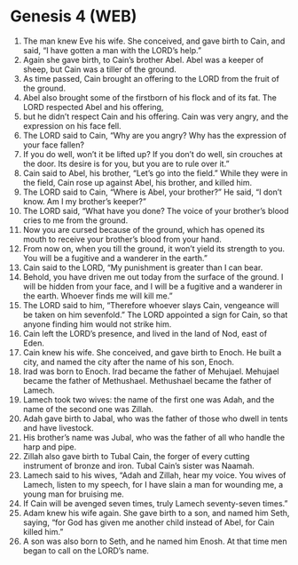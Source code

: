 * Genesis 4 (WEB)
:PROPERTIES:
:ID: WEB/01-GEN04
:END:

1. The man knew Eve his wife. She conceived, and gave birth to Cain, and said, “I have gotten a man with the LORD’s help.”
2. Again she gave birth, to Cain’s brother Abel. Abel was a keeper of sheep, but Cain was a tiller of the ground.
3. As time passed, Cain brought an offering to the LORD from the fruit of the ground.
4. Abel also brought some of the firstborn of his flock and of its fat. The LORD respected Abel and his offering,
5. but he didn’t respect Cain and his offering. Cain was very angry, and the expression on his face fell.
6. The LORD said to Cain, “Why are you angry? Why has the expression of your face fallen?
7. If you do well, won’t it be lifted up? If you don’t do well, sin crouches at the door. Its desire is for you, but you are to rule over it.”
8. Cain said to Abel, his brother, “Let’s go into the field.” While they were in the field, Cain rose up against Abel, his brother, and killed him.
9. The LORD said to Cain, “Where is Abel, your brother?” He said, “I don’t know. Am I my brother’s keeper?”
10. The LORD said, “What have you done? The voice of your brother’s blood cries to me from the ground.
11. Now you are cursed because of the ground, which has opened its mouth to receive your brother’s blood from your hand.
12. From now on, when you till the ground, it won’t yield its strength to you. You will be a fugitive and a wanderer in the earth.”
13. Cain said to the LORD, “My punishment is greater than I can bear.
14. Behold, you have driven me out today from the surface of the ground. I will be hidden from your face, and I will be a fugitive and a wanderer in the earth. Whoever finds me will kill me.”
15. The LORD said to him, “Therefore whoever slays Cain, vengeance will be taken on him sevenfold.” The LORD appointed a sign for Cain, so that anyone finding him would not strike him.
16. Cain left the LORD’s presence, and lived in the land of Nod, east of Eden.
17. Cain knew his wife. She conceived, and gave birth to Enoch. He built a city, and named the city after the name of his son, Enoch.
18. Irad was born to Enoch. Irad became the father of Mehujael. Mehujael became the father of Methushael. Methushael became the father of Lamech.
19. Lamech took two wives: the name of the first one was Adah, and the name of the second one was Zillah.
20. Adah gave birth to Jabal, who was the father of those who dwell in tents and have livestock.
21. His brother’s name was Jubal, who was the father of all who handle the harp and pipe.
22. Zillah also gave birth to Tubal Cain, the forger of every cutting instrument of bronze and iron. Tubal Cain’s sister was Naamah.
23. Lamech said to his wives, “Adah and Zillah, hear my voice. You wives of Lamech, listen to my speech, for I have slain a man for wounding me, a young man for bruising me.
24. If Cain will be avenged seven times, truly Lamech seventy-seven times.”
25. Adam knew his wife again. She gave birth to a son, and named him Seth, saying, “for God has given me another child instead of Abel, for Cain killed him.”
26. A son was also born to Seth, and he named him Enosh. At that time men began to call on the LORD’s name.
